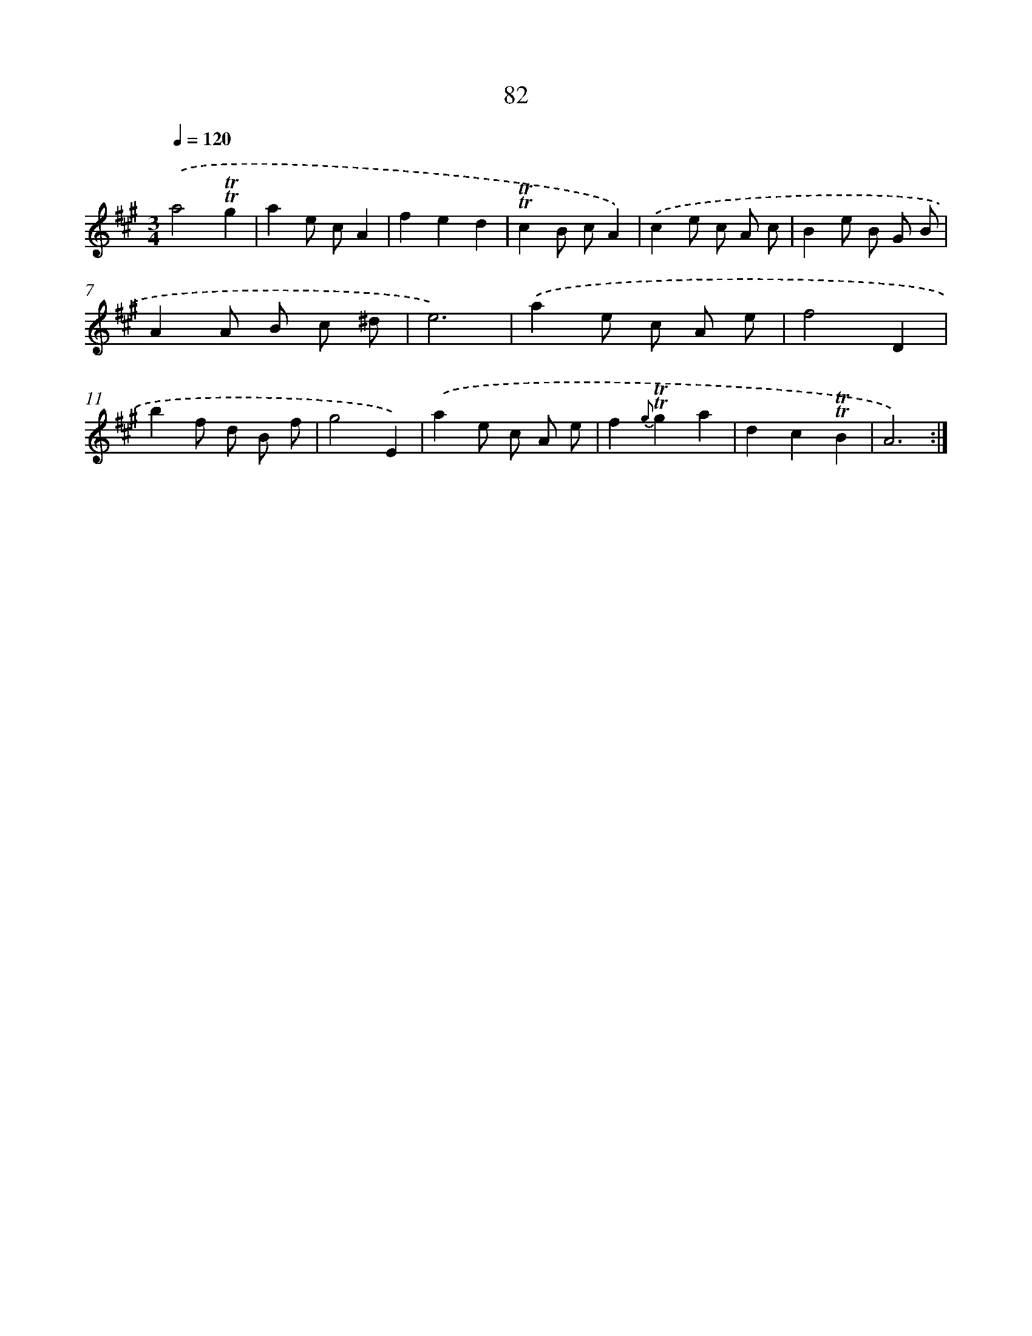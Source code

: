 X: 14471
T: 82
%%abc-version 2.0
%%abcx-abcm2ps-target-version 5.9.1 (29 Sep 2008)
%%abc-creator hum2abc beta
%%abcx-conversion-date 2018/11/01 14:37:44
%%humdrum-veritas 552695571
%%humdrum-veritas-data 4155498317
%%continueall 1
%%barnumbers 0
L: 1/8
M: 3/4
Q: 1/4=120
K: A clef=treble
.('a4!trill!!trill!g2 |
a2e cA2 |
f2e2d2 |
!trill!!trill!c2B cA2) |
.('c2e c A c |
B2e B G B |
A2A B c ^d |
e6) |
.('a2e c A e |
f4D2 |
b2f d B f |
g4E2) |
.('a2e c A e |
f2{g}!trill!!trill!g2a2 |
d2c2!trill!!trill!B2 |
A6) :|]
